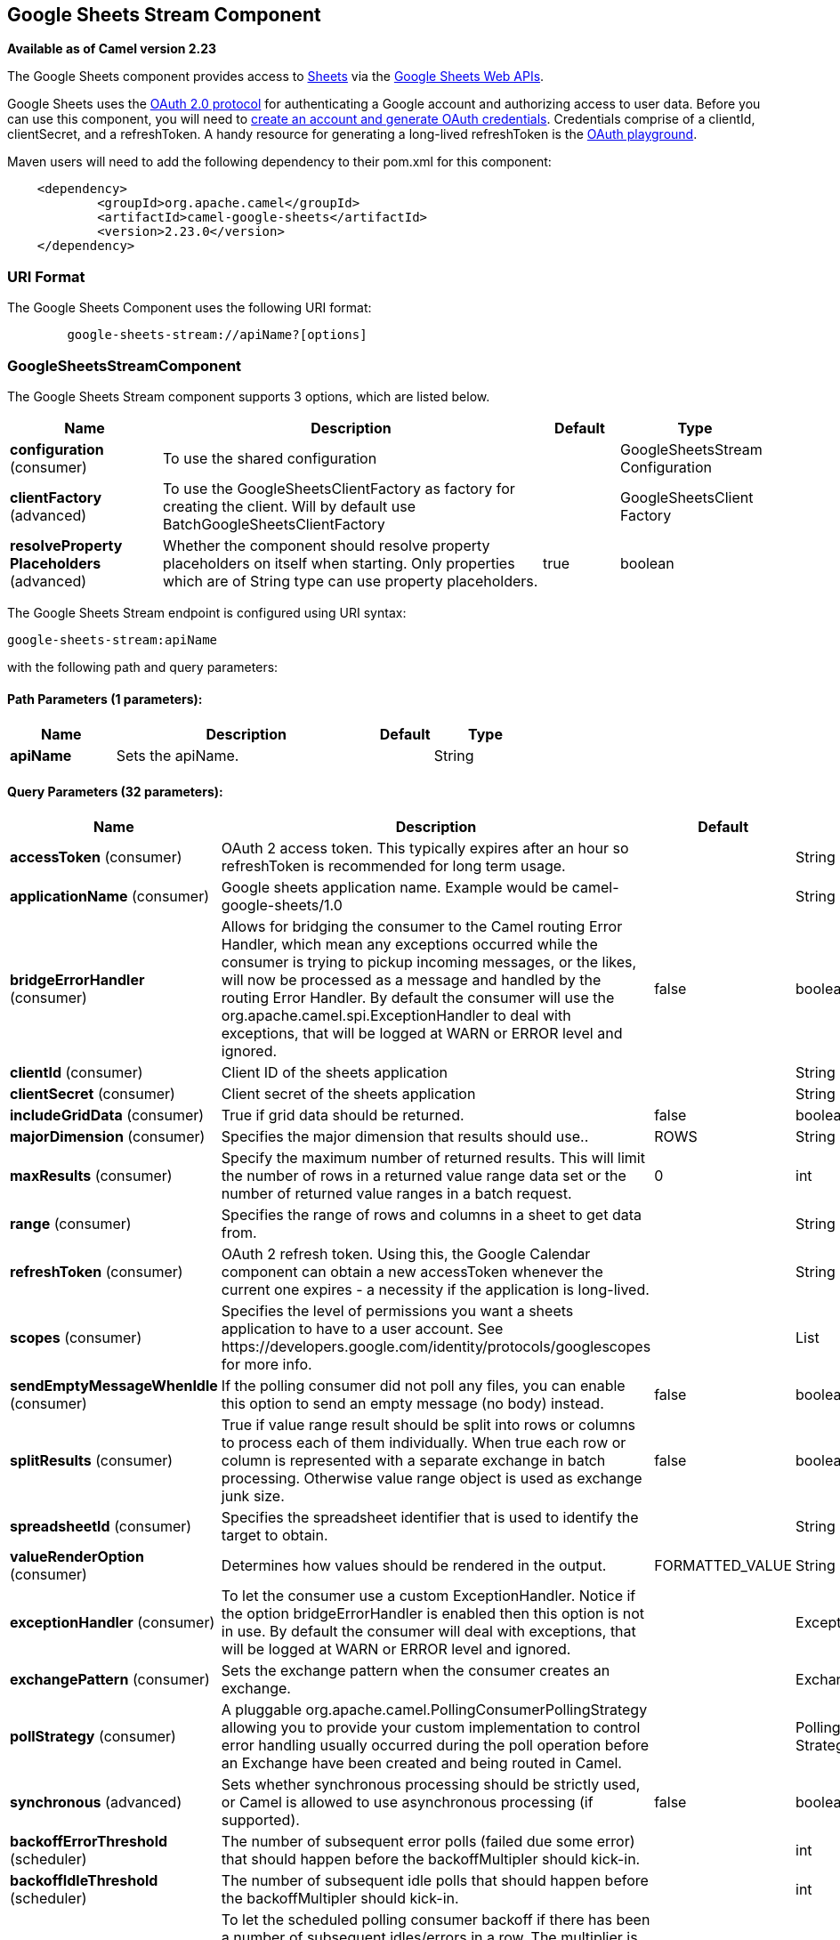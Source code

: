 [[google-sheets-stream-component]]
== Google Sheets Stream Component

*Available as of Camel version 2.23*

The Google Sheets component provides access
to https://sheets.google.com/[Sheets] via
the https://developers.google.com/sheets/api/reference/rest/[Google Sheets
Web APIs].

Google Sheets uses
the https://developers.google.com/accounts/docs/OAuth2[OAuth 2.0
protocol] for authenticating a Google account and authorizing access to
user data. Before you can use this component, you will need
to https://developers.google.com/google-apps/sheets/auth[create an
account and generate OAuth credentials]. Credentials comprise of a
clientId, clientSecret, and a refreshToken. A handy resource for
generating a long-lived refreshToken is
the https://developers.google.com/oauthplayground[OAuth playground].

Maven users will need to add the following dependency to their pom.xml
for this component:

------------------------------------------------------
    <dependency>
            <groupId>org.apache.camel</groupId>
            <artifactId>camel-google-sheets</artifactId>
            <version>2.23.0</version>
    </dependency>

------------------------------------------------------

### URI Format

The Google Sheets Component uses the following URI format:

--------------------------------------------------------
        google-sheets-stream://apiName?[options]

--------------------------------------------------------

### GoogleSheetsStreamComponent


// component options: START
The Google Sheets Stream component supports 3 options, which are listed below.



[width="100%",cols="2,5,^1,2",options="header"]
|===
| Name | Description | Default | Type
| *configuration* (consumer) | To use the shared configuration |  | GoogleSheetsStream Configuration
| *clientFactory* (advanced) | To use the GoogleSheetsClientFactory as factory for creating the client. Will by default use BatchGoogleSheetsClientFactory |  | GoogleSheetsClient Factory
| *resolveProperty Placeholders* (advanced) | Whether the component should resolve property placeholders on itself when starting. Only properties which are of String type can use property placeholders. | true | boolean
|===
// component options: END




// endpoint options: START
The Google Sheets Stream endpoint is configured using URI syntax:

----
google-sheets-stream:apiName
----

with the following path and query parameters:

==== Path Parameters (1 parameters):


[width="100%",cols="2,5,^1,2",options="header"]
|===
| Name | Description | Default | Type
| *apiName* | Sets the apiName. |  | String
|===


==== Query Parameters (32 parameters):


[width="100%",cols="2,5,^1,2",options="header"]
|===
| Name | Description | Default | Type
| *accessToken* (consumer) | OAuth 2 access token. This typically expires after an hour so refreshToken is recommended for long term usage. |  | String
| *applicationName* (consumer) | Google sheets application name. Example would be camel-google-sheets/1.0 |  | String
| *bridgeErrorHandler* (consumer) | Allows for bridging the consumer to the Camel routing Error Handler, which mean any exceptions occurred while the consumer is trying to pickup incoming messages, or the likes, will now be processed as a message and handled by the routing Error Handler. By default the consumer will use the org.apache.camel.spi.ExceptionHandler to deal with exceptions, that will be logged at WARN or ERROR level and ignored. | false | boolean
| *clientId* (consumer) | Client ID of the sheets application |  | String
| *clientSecret* (consumer) | Client secret of the sheets application |  | String
| *includeGridData* (consumer) | True if grid data should be returned. | false | boolean
| *majorDimension* (consumer) | Specifies the major dimension that results should use.. | ROWS | String
| *maxResults* (consumer) | Specify the maximum number of returned results. This will limit the number of rows in a returned value range data set or the number of returned value ranges in a batch request. | 0 | int
| *range* (consumer) | Specifies the range of rows and columns in a sheet to get data from. |  | String
| *refreshToken* (consumer) | OAuth 2 refresh token. Using this, the Google Calendar component can obtain a new accessToken whenever the current one expires - a necessity if the application is long-lived. |  | String
| *scopes* (consumer) | Specifies the level of permissions you want a sheets application to have to a user account. See \https://developers.google.com/identity/protocols/googlescopes for more info. |  | List
| *sendEmptyMessageWhenIdle* (consumer) | If the polling consumer did not poll any files, you can enable this option to send an empty message (no body) instead. | false | boolean
| *splitResults* (consumer) | True if value range result should be split into rows or columns to process each of them individually. When true each row or column is represented with a separate exchange in batch processing. Otherwise value range object is used as exchange junk size. | false | boolean
| *spreadsheetId* (consumer) | Specifies the spreadsheet identifier that is used to identify the target to obtain. |  | String
| *valueRenderOption* (consumer) | Determines how values should be rendered in the output. | FORMATTED_VALUE | String
| *exceptionHandler* (consumer) | To let the consumer use a custom ExceptionHandler. Notice if the option bridgeErrorHandler is enabled then this option is not in use. By default the consumer will deal with exceptions, that will be logged at WARN or ERROR level and ignored. |  | ExceptionHandler
| *exchangePattern* (consumer) | Sets the exchange pattern when the consumer creates an exchange. |  | ExchangePattern
| *pollStrategy* (consumer) | A pluggable org.apache.camel.PollingConsumerPollingStrategy allowing you to provide your custom implementation to control error handling usually occurred during the poll operation before an Exchange have been created and being routed in Camel. |  | PollingConsumerPoll Strategy
| *synchronous* (advanced) | Sets whether synchronous processing should be strictly used, or Camel is allowed to use asynchronous processing (if supported). | false | boolean
| *backoffErrorThreshold* (scheduler) | The number of subsequent error polls (failed due some error) that should happen before the backoffMultipler should kick-in. |  | int
| *backoffIdleThreshold* (scheduler) | The number of subsequent idle polls that should happen before the backoffMultipler should kick-in. |  | int
| *backoffMultiplier* (scheduler) | To let the scheduled polling consumer backoff if there has been a number of subsequent idles/errors in a row. The multiplier is then the number of polls that will be skipped before the next actual attempt is happening again. When this option is in use then backoffIdleThreshold and/or backoffErrorThreshold must also be configured. |  | int
| *delay* (scheduler) | Milliseconds before the next poll. You can also specify time values using units, such as 60s (60 seconds), 5m30s (5 minutes and 30 seconds), and 1h (1 hour). | 500 | long
| *greedy* (scheduler) | If greedy is enabled, then the ScheduledPollConsumer will run immediately again, if the previous run polled 1 or more messages. | false | boolean
| *initialDelay* (scheduler) | Milliseconds before the first poll starts. You can also specify time values using units, such as 60s (60 seconds), 5m30s (5 minutes and 30 seconds), and 1h (1 hour). | 1000 | long
| *runLoggingLevel* (scheduler) | The consumer logs a start/complete log line when it polls. This option allows you to configure the logging level for that. | TRACE | LoggingLevel
| *scheduledExecutorService* (scheduler) | Allows for configuring a custom/shared thread pool to use for the consumer. By default each consumer has its own single threaded thread pool. |  | ScheduledExecutor Service
| *scheduler* (scheduler) | To use a cron scheduler from either camel-spring or camel-quartz2 component | none | ScheduledPollConsumer Scheduler
| *schedulerProperties* (scheduler) | To configure additional properties when using a custom scheduler or any of the Quartz2, Spring based scheduler. |  | Map
| *startScheduler* (scheduler) | Whether the scheduler should be auto started. | true | boolean
| *timeUnit* (scheduler) | Time unit for initialDelay and delay options. | MILLISECONDS | TimeUnit
| *useFixedDelay* (scheduler) | Controls if fixed delay or fixed rate is used. See ScheduledExecutorService in JDK for details. | true | boolean
|===
// endpoint options: END
// spring-boot-auto-configure options: START
=== Spring Boot Auto-Configuration


The component supports 17 options, which are listed below.



[width="100%",cols="2,5,^1,2",options="header"]
|===
| Name | Description | Default | Type
| *camel.component.google-sheets-stream.client-factory* | To use the GoogleSheetsClientFactory as factory for creating the client. Will by default use BatchGoogleSheetsClientFactory. The option is a org.apache.camel.component.google.sheets.GoogleSheetsClientFactory type. |  | String
| *camel.component.google-sheets-stream.configuration.access-token* | OAuth 2 access token. This typically expires after an hour so refreshToken is recommended for long term usage. |  | String
| *camel.component.google-sheets-stream.configuration.api-name* | Sets the apiName. |  | String
| *camel.component.google-sheets-stream.configuration.application-name* | Google sheets application name. Example would be camel-google-sheets/1.0 |  | String
| *camel.component.google-sheets-stream.configuration.client-id* | Client ID of the sheets application |  | String
| *camel.component.google-sheets-stream.configuration.client-secret* | Client secret of the sheets application |  | String
| *camel.component.google-sheets-stream.configuration.include-grid-data* | True if grid data should be returned. | false | Boolean
| *camel.component.google-sheets-stream.configuration.major-dimension* | Specifies the major dimension that results should use.. | ROWS | String
| *camel.component.google-sheets-stream.configuration.max-results* | Specify the maximum number of returned results. This will limit the number of rows in a returned value range data set or the number of returned value ranges in a batch request. | 0 | Integer
| *camel.component.google-sheets-stream.configuration.range* | Specifies the range of rows and columns in a sheet to get data from. |  | String
| *camel.component.google-sheets-stream.configuration.refresh-token* | OAuth 2 refresh token. Using this, the Google Calendar component can obtain a new accessToken whenever the current one expires - a necessity if the application is long-lived. |  | String
| *camel.component.google-sheets-stream.configuration.scopes* | Specifies the level of permissions you want a sheets application to have to a user account. See \https://developers.google.com/identity/protocols/googlescopes for more info. |  | List
| *camel.component.google-sheets-stream.configuration.split-results* | True if value range result should be split into rows or columns to process each of them individually. When true each row or column is represented with a separate exchange in batch processing. Otherwise value range object is used as exchange junk size. | false | Boolean
| *camel.component.google-sheets-stream.configuration.spreadsheet-id* | Specifies the spreadsheet identifier that is used to identify the target to obtain. |  | String
| *camel.component.google-sheets-stream.configuration.value-render-option* | Determines how values should be rendered in the output. | FORMATTED_VALUE | String
| *camel.component.google-sheets-stream.enabled* | Whether to enable auto configuration of the google-sheets-stream component. This is enabled by default. |  | Boolean
| *camel.component.google-sheets-stream.resolve-property-placeholders* | Whether the component should resolve property placeholders on itself when starting. Only properties which are of String type can use property placeholders. | true | Boolean
|===
// spring-boot-auto-configure options: END


### Consumer

The consumer will poll by default with maxResults equals to 5.

For example

[source,java]
---------------------------------------------------------
from("google-sheets-stream://data?range=A:B&delay=5000&maxResults=5").to("mock:result");
---------------------------------------------------------

This route will consume the next ten events starting from the date of polling.

   
